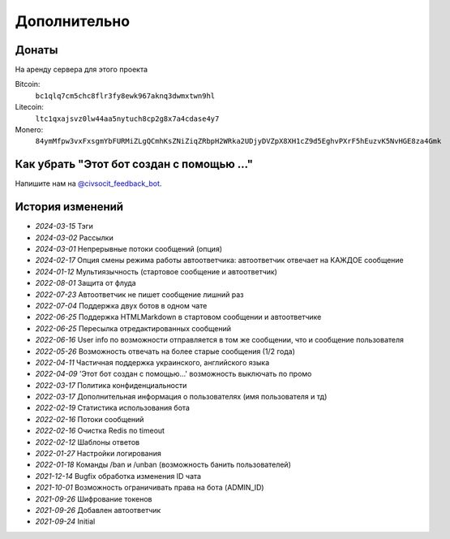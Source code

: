 Дополнительно
=============

Донаты
----------------

На аренду сервера для этого проекта

Bitcoin:
    ``bc1qlq7cm5chc8flr3fy8ewk967aknq3dwmxtwn9hl``

Litecoin:
    ``ltc1qxajsvz0lw44aa5nytuch8cp2g8x7a4cdase4y7``

Monero:
    ``84ymMfpw3vxFxsgmYbFURMiZLgQCmhKsZNiZiqZRbpH2WRka2UDjyDVZpX8XH1cZ9d5EghvPXrF5hEuzvK5NvHGE8za4Gmk``

Как убрать "Этот бот создан с помощью ..."
----------------
Напишите нам на `@civsocit_feedback_bot <https://t.me/civsocit_feedback_bot>`_.


История изменений
----------------

- `2024-03-15` Тэги
- `2024-03-02` Рассылки
- `2024-03-01` Непрерывные потоки сообщений (опция)
- `2024-02-17` Опция смены режима работы автоответчика: автоответчик отвечает на КАЖДОЕ сообщение
- `2024-01-12` Мультиязычность (стартовое сообщение и автоответчик)
- `2022-08-01` Защита от флуда
- `2022-07-23` Автоответчик не пишет сообщение лишний раз
- `2022-07-04` Поддержка двух ботов в одном чате
- `2022-06-25` Поддержка HTML\Markdown в стартовом сообщении и автоответчике
- `2022-06-25` Пересылка отредактированных сообщений
- `2022-06-16` User info по возможности отправляется в том же сообщении, что и сообщение пользователя
- `2022-05-26` Возможность отвечать на более старые сообщения (1/2 года)
- `2022-04-11` Частичная поддержка украинского, английского языка
- `2022-04-09` 'Этот бот создан с помощью...' возможность выключать по промо
- `2022-03-17` Политика конфиденциальности
- `2022-03-17` Дополнительная информация о пользователях (имя пользователя и тд)
- `2022-02-19` Статистика использования бота
- `2022-02-16` Потоки сообщений
- `2022-02-16` Очистка Redis по timeout
- `2022-02-12` Шаблоны ответов
- `2022-01-27` Настройки логирования
- `2022-01-18` Команды /ban и /unban (возможность банить пользователей)
- `2021-12-14` Bugfix обработка изменения ID чата
- `2021-10-01` Возможность ограничивать права на бота (ADMIN_ID)
- `2021-09-26` Шифрование токенов
- `2021-09-26` Добавлен автоответчик
- `2021-09-24` Initial
